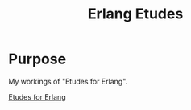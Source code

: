 #+TITLE: Erlang Etudes

* Purpose

My workings of "Etudes for Erlang".

[[https://github.com/oreillymedia/etudes-for-erlang][Etudes for Erlang]]




